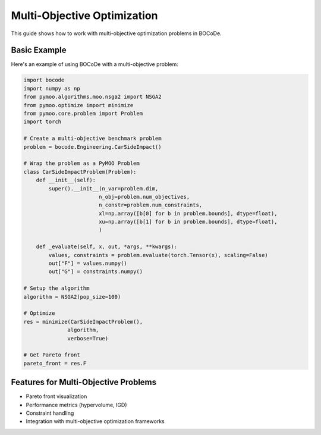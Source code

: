 .. _multiobj_userguide:


Multi-Objective Optimization
========================

This guide shows how to work with multi-objective optimization problems in BOCoDe.

Basic Example
------------

Here's an example of using BOCoDe with a multi-objective problem:

.. code-block:: python

    import bocode
    import numpy as np
    from pymoo.algorithms.moo.nsga2 import NSGA2
    from pymoo.optimize import minimize
    from pymoo.core.problem import Problem
    import torch

    # Create a multi-objective benchmark problem
    problem = bocode.Engineering.CarSideImpact()

    # Wrap the problem as a PyMOO Problem
    class CarSideImpactProblem(Problem):
        def __init__(self):
            super().__init__(n_var=problem.dim,
                            n_obj=problem.num_objectives,
                            n_constr=problem.num_constraints,
                            xl=np.array([b[0] for b in problem.bounds], dtype=float),
                            xu=np.array([b[1] for b in problem.bounds], dtype=float),
                            )
        
        def _evaluate(self, x, out, *args, **kwargs):
            values, constraints = problem.evaluate(torch.Tensor(x), scaling=False)
            out["F"] = values.numpy()
            out["G"] = constraints.numpy()

    # Setup the algorithm
    algorithm = NSGA2(pop_size=100)

    # Optimize
    res = minimize(CarSideImpactProblem(),
                  algorithm,
                  verbose=True)

    # Get Pareto front
    pareto_front = res.F

Features for Multi-Objective Problems
----------------------------------

* Pareto front visualization
* Performance metrics (hypervolume, IGD)
* Constraint handling
* Integration with multi-objective optimization frameworks